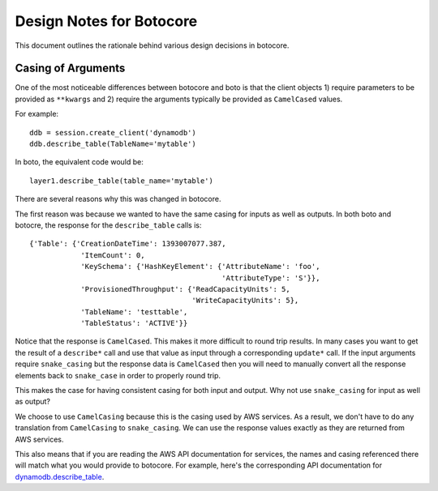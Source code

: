 Design Notes for Botocore
=========================

This document outlines the rationale behind various design
decisions in botocore.


Casing of Arguments
-------------------

One of the most noticeable differences between botocore and boto
is that the client objects 1) require parameters to be provided
as ``**kwargs`` and 2) require the arguments typically be provided as
``CamelCased`` values.

For example::

    ddb = session.create_client('dynamodb')
    ddb.describe_table(TableName='mytable')

In boto, the equivalent code would be::

    layer1.describe_table(table_name='mytable')

There are several reasons why this was changed in botocore.

The first reason was because we wanted to have the same casing for
inputs as well as outputs.  In both boto and botocre, the response
for the ``describe_table`` calls is::

    {'Table': {'CreationDateTime': 1393007077.387,
                'ItemCount': 0,
                'KeySchema': {'HashKeyElement': {'AttributeName': 'foo',
                                                 'AttributeType': 'S'}},
                'ProvisionedThroughput': {'ReadCapacityUnits': 5,
                                          'WriteCapacityUnits': 5},
                'TableName': 'testtable',
                'TableStatus': 'ACTIVE'}}

Notice that the response is ``CamelCased``.  This makes it more difficult
to round trip results.  In many cases you want to get the result of
a ``describe*`` call and use that value as input through a corresponding
``update*`` call.  If the input arguments require ``snake_casing`` but
the response data is ``CamelCased`` then you will need to manually convert
all the response elements back to ``snake_case`` in order to properly
round trip.

This makes the case for having consistent casing for both input and
output.  Why not use ``snake_casing`` for input as well as output?

We choose to use ``CamelCasing`` because this is the casing used by
AWS services.  As a result, we don't have to do any translation from
``CamelCasing`` to ``snake_casing``.  We can use the response values
exactly as they are returned from AWS services.

This also means that if you are reading the AWS API documentation
for services, the names and casing referenced there will match
what you would provide to botocore.  For example, here's the
corresponding API documentation for
`dynamodb.describe_table
<http://docs.aws.amazon.com/amazondynamodb/latest/APIReference/API_DescribeTable.html>`__.
